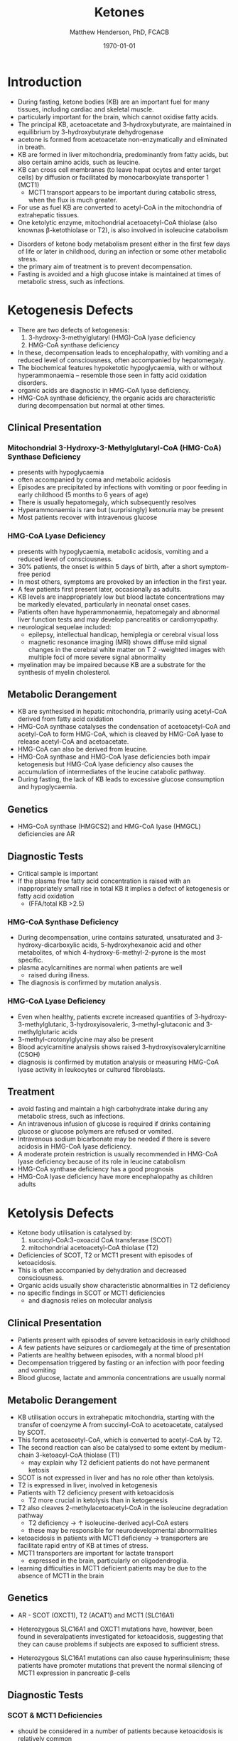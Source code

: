#+TITLE: Ketones
#+AUTHOR: Matthew Henderson, PhD, FCACB
#+DATE: \today

* Introduction

- During fasting, ketone bodies (KB) are an important fuel for many
  tissues, including cardiac and skeletal muscle.
- particularly important for the brain, which cannot oxidise fatty acids.
- The principal KB, acetoacetate and 3-hydroxybutyrate, are
  maintained in equilibrium by 3-hydroxybutyrate dehydrogenase
- acetone is formed from acetoacetate non-enzymatically and eliminated in breath.
- KB are formed in liver mitochondria, predominantly from fatty acids,
  but also certain amino acids, such as leucine.
- KB can cross cell membranes (to leave hepat ocytes and enter target
  cells) by diffusion or facilitated by monocarboxylate transporter 1 (MCT1)
  - MCT1 transport appears to be important during catabolic stress,
    when the flux is much greater.
- For use as fuel KB are converted to acetyl-CoA in the mitochondria of extrahepatic tissues.
- One ketolytic enzyme, mitochondrial acetoacetyl-CoA thiolase (also
  knownas β-ketothiolase or T2), is also involved in isoleucine catabolism

#+CAPTION[]:Ketogenesis and Ketolysis
#+NAME: fig:keto 
#+ATTR_LaTeX: :width 0.9\textwidth
[[file:./ketones/figures/ketones.png]]

- Disorders of ketone body metabolism present either in the first few
  days of life or later in childhood, during an infection or some
  other metabolic stress.
- the primary aim of treatment is to prevent decompensation.
- Fasting is avoided and a high glucose intake is maintained at times
  of metabolic stress, such as infections.

* Ketogenesis Defects
- There are two defects of ketogenesis:
  1. 3-hydroxy-3-methylglutaryl (HMG)-CoA lyase deficiency
  2. HMG-CoA synthase deficiency
- In these, decompensation leads to encephalopathy, with vomiting and
  a reduced level of consciousness, often accompanied by hepatomegaly.
- The biochemical features hypoketotic hypoglycaemia, with or without
  hyperammonaemia – resemble those seen in fatty acid oxidation
  disorders.
- organic acids are diagnostic in HMG-CoA lyase deficiency.
- HMG-CoA synthase deficiency, the organic acids are characteristic
  during decompensation but normal at other times.

** Clinical Presentation
*** Mitochondrial 3-Hydroxy-3-Methylglutaryl-CoA (HMG-CoA) Synthase Deficiency
- presents with hypoglycaemia
- often accompanied by coma and metabolic acidosis
- Episodes are precipitated by infections with vomiting or poor
  feeding in early childhood (5 months to 6 years of age)
- There is usually hepatomegaly, which subsequently resolves
- Hyperammonaemia is rare but (surprisingly) ketonuria may be present
- Most patients recover with intravenous glucose

*** HMG-CoA Lyase Deficiency
- presents with hypoglycaemia, metabolic acidosis, vomiting and a
  reduced level of consciousness.
- 30% patients, the onset is within 5 days of birth, after a short symptom-free period
- In most others, symptoms are provoked by an infection in the first year.
- A few patients first present later, occasionally as adults.
- KB levels are inappropriately low but blood lactate concentrations
  may be markedly elevated, particularly in neonatal onset cases.
- Patients often have hyperammonaemia, hepatomegaly and abnormal liver
  function tests and may develop pancreatitis or cardiomyopathy. 
- neurological sequelae included:
  - epilepsy, intellectual handicap, hemiplegia or cerebral visual loss
  - magnetic resonance imaging (MRI) shows diffuse mild signal changes
    in the cerebral white matter on T 2 -weighted images with multiple
    foci of more severe signal abnormality
- myelination may be impaired because KB are a substrate for the
  synthesis of myelin cholesterol.

** Metabolic Derangement
- KB are synthesised in hepatic mitochondria, primarily using
  acetyl-CoA derived from fatty acid oxidation
- HMG-CoA synthase catalyses the condensation of acetoacetyl-CoA and
  acetyl-CoA to form HMG-CoA, which is cleaved by HMG-CoA lyase to
  release acetyl-CoA and acetoacetate.
- HMG-CoA can also be derived from leucine.
- HMG-CoA synthase and HMG-CoA lyase deficiencies both impair
  ketogenesis but HMG-CoA lyase deficiency also causes the
  accumulation of intermediates of the leucine catabolic pathway.
- During fasting, the lack of KB leads to excessive glucose
  consumption and hypoglycaemia.

** Genetics
- HMG-CoA synthase (HMGCS2) and HMG-CoA lyase (HMGCL) deficiencies are
  AR

** Diagnostic Tests
- Critical sample is important
- If the plasma free fatty acid concentration is raised with an
  inappropriately small rise in total KB it implies a defect of
  ketogenesis or fatty acid oxidation 
  - (FFA/total KB >2.5)

*** HMG-CoA Synthase Deficiency
- During decompensation, urine contains saturated, unsaturated and
  3-hydroxy-dicarboxylic acids, 5-hydroxyhexanoic acid and other
  metabolites, of which 4-hydroxy-6-methyl-2-pyrone is the most
  specific.
- plasma acylcarnitines are normal when patients are well
  - raised during illness.
- The diagnosis is confirmed by mutation analysis.

*** HMG-CoA Lyase Deficiency
- Even when healthy, patients excrete increased quantities of
  3-hydroxy-3-methylglutaric, 3-hydroxyisovaleric, 3-methyl-glutaconic
  and 3-methylglutaric acids
- 3-methyl-crotonylglycine may also be present
- Blood acylcarnitine analysis shows raised
  3-hydroxyisovalerylcarnitine (C5OH)
- diagnosis is confirmed by mutation analysis or measuring HMG-CoA
  lyase activity in leukocytes or cultured fibroblasts.

** Treatment
- avoid fasting and maintain a high carbohydrate intake during any
  metabolic stress, such as infections.
- An intravenous infusion of glucose is required if drinks containing
  glucose or glucose polymers are refused or vomited.
- Intravenous sodium bicarbonate may be needed if there is severe
  acidosis in HMG-CoA lyase deficiency.
- A moderate protein restriction is usually recommended in HMG-CoA
  lyase deficiency because of its role in leucine catabolism
- HMG-CoA synthase deficiency has a good prognosis
- HMG-CoA lyase deficiency have more encephalopathy as children adults

* Ketolysis Defects
- Ketone body utilisation is catalysed by:
  1. succinyl-CoA:3-oxoacid CoA transferase (SCOT)
  2. mitochondrial acetoacetyl-CoA thiolase (T2)
- Deficiencies of SCOT, T2 or MCT1 present with episodes of ketoacidosis.
- This is often accompanied by dehydration and decreased
  consciousness.
- Organic acids usually show characteristic abnormalities in T2
  deficiency
- no specific findings in SCOT or MCT1 deficiencies
  - and diagnosis relies on molecular analysis

** Clinical Presentation
- Patients present with episodes of severe ketoacidosis in early childhood
- A few patients have seizures or cardiomegaly at the time of presentation
- Patients are healthy between episodes, with a normal blood pH
- Decompensation triggered by fasting or an infection with poor
  feeding and vomiting
- Blood glucose, lactate and ammonia concentrations are usually normal

** Metabolic Derangement
- KB utilisation occurs in extrahepatic mitochondria, starting with
  the transfer of coenzyme A from succinyl-CoA to acetoacetate,
  catalysed by SCOT.
- This forms acetoacetyl-CoA, which is converted to acetyl-CoA by T2.
- The second reaction can also be catalysed to some extent by
  medium-chain 3-ketoacyl-CoA thiolase (T1)
  - may explain why T2 deficient patients do not have permanent
    ketosis
- SCOT is not expressed in liver and has no role other than
  ketolysis.
- T2 is expressed in liver, involved in ketogenesis
- Patients with T2 deficiency present with ketoacidosis
  - T2 more crucial in ketolysis than in ketogenesis
- T2 also cleaves 2-methylacetoacetyl-CoA in the isoleucine
  degradation pathway
  - T2 deficiency \to \uparrow isoleucine-derived acyl-CoA esters
  - these may be responsible for neurodevelopmental abnormalities
- ketoacidosis in patients with MCT1 deficiency \to transporters are
  facilitate rapid entry of KB at times of stress.
- MCT1 transporters are important for lactate transport
  - expressed in the brain, particularly on oligodendroglia.
- learning difficulties in MCT1 deficient patients may be due to the
  absence of MCT1 in the brain

** Genetics
- AR - SCOT (OXCT1), T2 (ACAT1) and MCT1 (SLC16A1)
- Heterozygous SLC16A1 and OXCT1 mutations have, however, been found
  in severalpatients investigated for ketoacidosis, suggesting that
  they can cause problems if subjects are exposed to sufficient stress.

- Heterozygous SLC16A1 mutations can also cause hyperinsulinism;
 these patients have promoter mutations that prevent the normal
 silencing of MCT1 expression in pancreatic \beta-cells

** Diagnostic Tests
*** SCOT & MCT1 Deficiencies
- should be considered in a number of patients because ketoacidosis is relatively common
- A plasma free fatty acid:
  - total KB ratio <0.3 suggests a defect of ketolysis.
- Urine organic acid analysis reveals high concentrations of KB but no
  specific abnormalities.
- Patients with severe SCOT deficiency have persistent ketonuria in
  the fed state, but patients with a mild mutation do not
- The diagnoses are now usually made by mutation analysis
*** T2 Deficiency
- \uparrow urine 2-methylacetoacetate, 2-methyl-3-hydroxybutyric acid
  and tiglylglycine.
  - 2-methylacetoacetate is unstable
- patient with mild mutations may only show abnormalities when they
  are stressed (e.g isoleucine load)
- 2-Methyl-3-hydroxybutyryl-CoA dehydrogenase deficiency causes a
  similar pattern of organic acids but 2-methyacetoacetate is not excreted
- diagnosis must be confirmed by mutation analysis or enzyme assay in fibroblasts.
  - Assays are complicated by the presence of other thiolases that act
    on acetoacetyl-CoA.
- \uparrow 2-methyl-3-hydroxybutyrylcarnitine and
  tiglylcarnitine on plasma acylcarnitine
  - may be normal with mild mutations

** Treatment
- same as ketogenesis defects above
- T2 involved in isoleucine met, \therefore \downarrow protein
